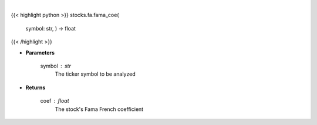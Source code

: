 .. role:: python(code)
    :language: python
    :class: highlight

|

.. raw:: html

    <h3>
    > Use Fama and French to get the cost of equity for a company
    </h3>

{{< highlight python >}}
stocks.fa.fama_coe(
    symbol: str,
    ) -> float
{{< /highlight >}}

* **Parameters**

    symbol : *str*
        The ticker symbol to be analyzed

    
* **Returns**

    coef : *float*
        The stock's Fama French coefficient
    